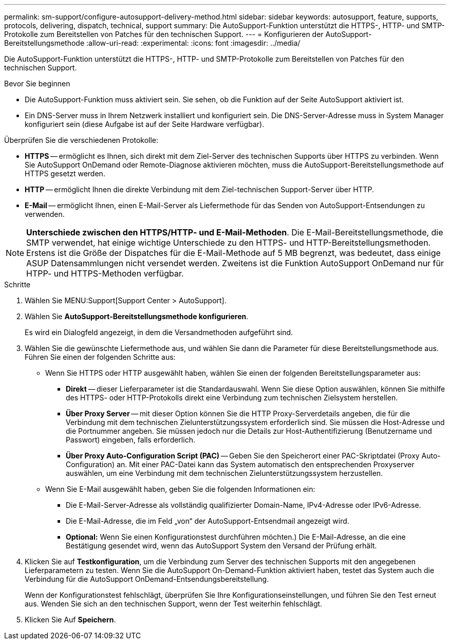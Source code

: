---
permalink: sm-support/configure-autosupport-delivery-method.html 
sidebar: sidebar 
keywords: autosupport, feature, supports, protocols, delivering, dispatch, technical, support 
summary: Die AutoSupport-Funktion unterstützt die HTTPS-, HTTP- und SMTP-Protokolle zum Bereitstellen von Patches für den technischen Support. 
---
= Konfigurieren der AutoSupport-Bereitstellungsmethode
:allow-uri-read: 
:experimental: 
:icons: font
:imagesdir: ../media/


[role="lead"]
Die AutoSupport-Funktion unterstützt die HTTPS-, HTTP- und SMTP-Protokolle zum Bereitstellen von Patches für den technischen Support.

.Bevor Sie beginnen
* Die AutoSupport-Funktion muss aktiviert sein. Sie sehen, ob die Funktion auf der Seite AutoSupport aktiviert ist.
* Ein DNS-Server muss in Ihrem Netzwerk installiert und konfiguriert sein. Die DNS-Server-Adresse muss in System Manager konfiguriert sein (diese Aufgabe ist auf der Seite Hardware verfügbar).


Überprüfen Sie die verschiedenen Protokolle:

* *HTTPS* -- ermöglicht es Ihnen, sich direkt mit dem Ziel-Server des technischen Supports über HTTPS zu verbinden. Wenn Sie AutoSupport OnDemand oder Remote-Diagnose aktivieren möchten, muss die AutoSupport-Bereitstellungsmethode auf HTTPS gesetzt werden.
* *HTTP* -- ermöglicht Ihnen die direkte Verbindung mit dem Ziel-technischen Support-Server über HTTP.
* *E-Mail* -- ermöglicht Ihnen, einen E-Mail-Server als Liefermethode für das Senden von AutoSupport-Entsendungen zu verwenden.


[NOTE]
====
*Unterschiede zwischen den HTTPS/HTTP- und E-Mail-Methoden*. Die E-Mail-Bereitstellungsmethode, die SMTP verwendet, hat einige wichtige Unterschiede zu den HTTPS- und HTTP-Bereitstellungsmethoden. Erstens ist die Größe der Dispatches für die E-Mail-Methode auf 5 MB begrenzt, was bedeutet, dass einige ASUP Datensammlungen nicht versendet werden. Zweitens ist die Funktion AutoSupport OnDemand nur für HTPP- und HTTPS-Methoden verfügbar.

====
.Schritte
. Wählen Sie MENU:Support[Support Center > AutoSupport].
. Wählen Sie *AutoSupport-Bereitstellungsmethode konfigurieren*.
+
Es wird ein Dialogfeld angezeigt, in dem die Versandmethoden aufgeführt sind.

. Wählen Sie die gewünschte Liefermethode aus, und wählen Sie dann die Parameter für diese Bereitstellungsmethode aus. Führen Sie einen der folgenden Schritte aus:
+
** Wenn Sie HTTPS oder HTTP ausgewählt haben, wählen Sie einen der folgenden Bereitstellungsparameter aus:
+
*** *Direkt* -- dieser Lieferparameter ist die Standardauswahl. Wenn Sie diese Option auswählen, können Sie mithilfe des HTTPS- oder HTTP-Protokolls direkt eine Verbindung zum technischen Zielsystem herstellen.
*** *Über Proxy Server* -- mit dieser Option können Sie die HTTP Proxy-Serverdetails angeben, die für die Verbindung mit dem technischen Zielunterstützungssystem erforderlich sind. Sie müssen die Host-Adresse und die Portnummer angeben. Sie müssen jedoch nur die Details zur Host-Authentifizierung (Benutzername und Passwort) eingeben, falls erforderlich.
*** *Über Proxy Auto-Configuration Script (PAC)* -- Geben Sie den Speicherort einer PAC-Skriptdatei (Proxy Auto-Configuration) an. Mit einer PAC-Datei kann das System automatisch den entsprechenden Proxyserver auswählen, um eine Verbindung mit dem technischen Zielunterstützungssystem herzustellen.


** Wenn Sie E-Mail ausgewählt haben, geben Sie die folgenden Informationen ein:
+
*** Die E-Mail-Server-Adresse als vollständig qualifizierter Domain-Name, IPv4-Adresse oder IPv6-Adresse.
*** Die E-Mail-Adresse, die im Feld „von“ der AutoSupport-Entsendmail angezeigt wird.
*** *Optional:* Wenn Sie einen Konfigurationstest durchführen möchten.) Die E-Mail-Adresse, an die eine Bestätigung gesendet wird, wenn das AutoSupport System den Versand der Prüfung erhält.




. Klicken Sie auf *Testkonfiguration*, um die Verbindung zum Server des technischen Supports mit den angegebenen Lieferparametern zu testen. Wenn Sie die AutoSupport On-Demand-Funktion aktiviert haben, testet das System auch die Verbindung für die AutoSupport OnDemand-Entsendungsbereitstellung.
+
Wenn der Konfigurationstest fehlschlägt, überprüfen Sie Ihre Konfigurationseinstellungen, und führen Sie den Test erneut aus. Wenden Sie sich an den technischen Support, wenn der Test weiterhin fehlschlägt.

. Klicken Sie Auf *Speichern*.

